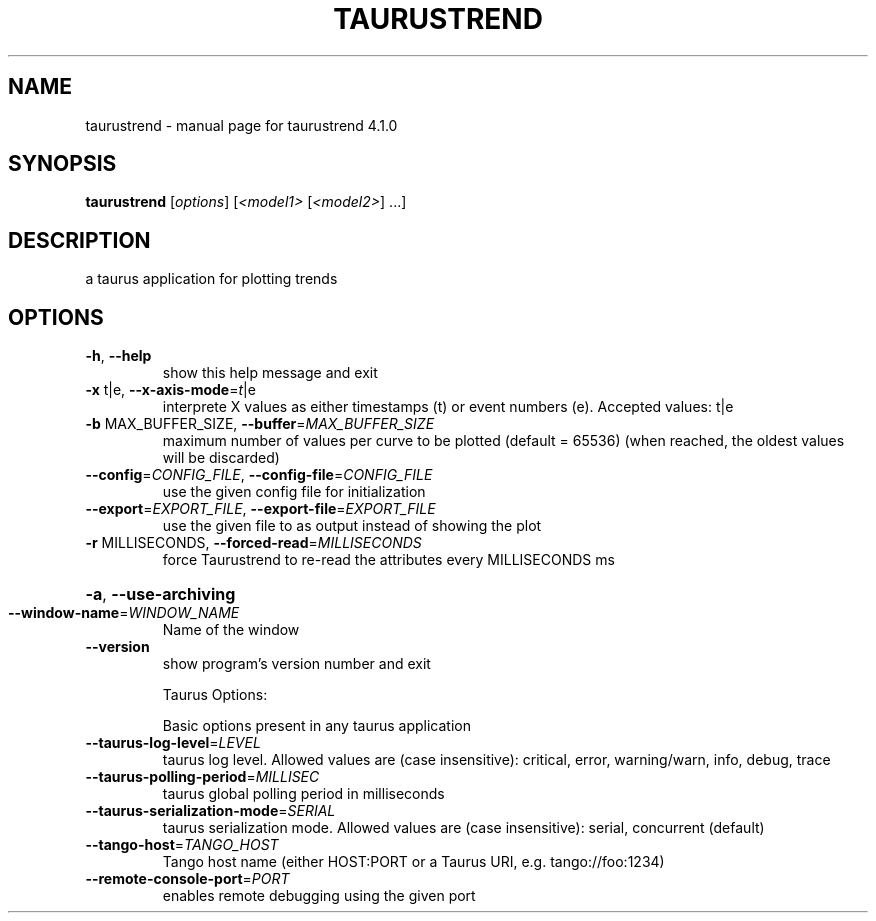 .\" DO NOT MODIFY THIS FILE!  It was generated by help2man 1.47.4.
.TH TAURUSTREND "1" "July 2017" "taurustrend 4.1.0" "User Commands"
.SH NAME
taurustrend \- manual page for taurustrend 4.1.0
.SH SYNOPSIS
.B taurustrend
[\fI\,options\/\fR] [\fI\,<model1> \/\fR[\fI\,<model2>\/\fR] ...]
.SH DESCRIPTION
a taurus application for plotting trends
.SH OPTIONS
.TP
\fB\-h\fR, \fB\-\-help\fR
show this help message and exit
.TP
\fB\-x\fR t|e, \fB\-\-x\-axis\-mode\fR=\fI\,t\/\fR|e
interprete X values as either timestamps (t) or event
numbers (e). Accepted values: t|e
.TP
\fB\-b\fR MAX_BUFFER_SIZE, \fB\-\-buffer\fR=\fI\,MAX_BUFFER_SIZE\/\fR
maximum number of values per curve to be plotted
(default = 65536) (when reached, the oldest values
will be discarded)
.TP
\fB\-\-config\fR=\fI\,CONFIG_FILE\/\fR, \fB\-\-config\-file\fR=\fI\,CONFIG_FILE\/\fR
use the given config file for initialization
.TP
\fB\-\-export\fR=\fI\,EXPORT_FILE\/\fR, \fB\-\-export\-file\fR=\fI\,EXPORT_FILE\/\fR
use the given file to as output instead of showing the
plot
.TP
\fB\-r\fR MILLISECONDS, \fB\-\-forced\-read\fR=\fI\,MILLISECONDS\/\fR
force Taurustrend to re\-read the attributes every
MILLISECONDS ms
.HP
\fB\-a\fR, \fB\-\-use\-archiving\fR
.TP
\fB\-\-window\-name\fR=\fI\,WINDOW_NAME\/\fR
Name of the window
.TP
\fB\-\-version\fR
show program's version number and exit
.IP
Taurus Options:
.IP
Basic options present in any taurus application
.TP
\fB\-\-taurus\-log\-level\fR=\fI\,LEVEL\/\fR
taurus log level. Allowed values are (case
insensitive): critical, error, warning/warn, info,
debug, trace
.TP
\fB\-\-taurus\-polling\-period\fR=\fI\,MILLISEC\/\fR
taurus global polling period in milliseconds
.TP
\fB\-\-taurus\-serialization\-mode\fR=\fI\,SERIAL\/\fR
taurus serialization mode. Allowed values are (case
insensitive): serial, concurrent (default)
.TP
\fB\-\-tango\-host\fR=\fI\,TANGO_HOST\/\fR
Tango host name (either HOST:PORT or a Taurus URI,
e.g. tango://foo:1234)
.TP
\fB\-\-remote\-console\-port\fR=\fI\,PORT\/\fR
enables remote debugging using the given port
